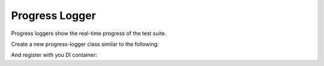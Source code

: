 Progress Logger
===============

Progress loggers show the real-time progress of the test suite.

Create a new progress-logger class similar to the following:

.. codeimport:: ../../../examples/Extension/ProgressLogger/CatLogger.php
  :language: php

And register with you DI container:

.. codeimport:: ../../../examples/Extension/AcmeExtension.php
  :language: php
  :section: progress_logger_di

